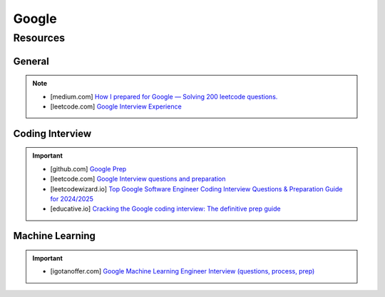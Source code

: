 ####################################################################
Google
####################################################################
********************************************************************
Resources
********************************************************************
General
====================================================================
.. note::

	* [medium.com] `How I prepared for Google — Solving 200 leetcode questions. <https://medium.com/@siddhism/how-i-prepared-for-google-0-leetcode-questions-to-200-questions-e37690ebce85>`_
	* [leetcode.com] `Google Interview Experience <https://leetcode.com/discuss/interview-question/5545888/Google-Interview-Experience/>`_	

Coding Interview
====================================================================
.. important::

	* [github.com] `Google Prep <https://github.com/15kingben/GooglePrep>`_
	* [leetcode.com] `Google Interview questions and preparation <https://leetcode.com/discuss/interview-question/5547675/Google-Interview-questions-and-preparation>`_	
	* [leetcodewizard.io] `Top Google Software Engineer Coding Interview Questions & Preparation Guide for 2024/2025 <https://leetcodewizard.io/blog/google-software-engineer-interview-questions>`_
	* [educative.io] `Cracking the Google coding interview: The definitive prep guide <https://www.educative.io/blog/google-coding-interview>`_

Machine Learning
===================================================================
.. important::

	* [igotanoffer.com] `Google Machine Learning Engineer Interview (questions, process, prep) <https://igotanoffer.com/blogs/tech/google-machine-learning-engineer-interview>`_
